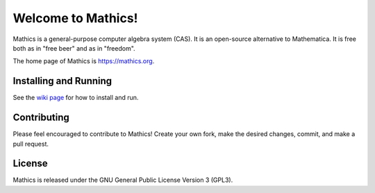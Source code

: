 Welcome to Mathics!
===================

|Travis|_ |SlackStatus|_ |PyPI|_

Mathics is a general-purpose computer algebra system (CAS). It is an open-source alternative to Mathematica. It is free both as in "free beer" and as in "freedom".

The home page of Mathics is https://mathics.org.

Installing and Running
----------------------

See the `wiki page <https://github.com/mathics/Mathics/wiki/Installing-and-Running>`_ for how to install and run.

Contributing
------------

Please feel encouraged to contribute to Mathics! Create your own fork, make the desired changes, commit, and make a pull request.

.. |SlackStatus| image:: https://mathics-slackin.herokuapp.com/badge.svg
.. _SlackStatus: https://mathics-slackin.herokuapp.com/
.. |Travis| image:: https://secure.travis-ci.org/mathics/Mathics.svg?branch=master
.. _Travis: https://travis-ci.org/mathics/Mathics
.. |PyPI| image:: https://img.shields.io/pypi/v/Mathics
.. _PyPI: https://pypi.org/project/Mathics/

License
-------

Mathics is released under the GNU General Public License Version 3 (GPL3).
